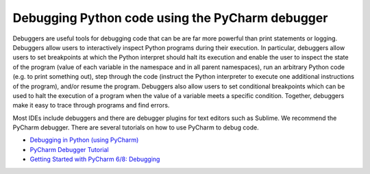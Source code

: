 Debugging Python code using the PyCharm debugger
================================================
Debuggers are useful tools for debugging code that can be are far more powerful than print statements or logging. Debuggers allow users to interactively inspect Python programs during their execution. In particular, debuggers allow users to set breakpoints at which the Python interpret should halt its execution and enable the user to inspect the state of the program (value of each variable in the namespace and in all parent namespaces), run an arbitrary Python code (e.g. to print something out), step through the code (instruct the Python interpreter to execute one additional instructions of the program), and/or resume the program. Debuggers also allow users to set conditional breakpoints which can be used to halt the execution of a program when the value of a variable meets a specific condition. Together, debuggers make it easy to trace through programs and find errors.

Most IDEs include debuggers and there are debugger plugins for text editors such as Sublime. We recommend the PyCharm debugger. There are several tutorials on how to use PyCharm to debug code.

* `Debugging in Python (using PyCharm) <https://waterprogramming.wordpress.com/2015/09/10/debugging-in-python-using-pycharm/>`_
* `PyCharm Debugger Tutorial <https://confluence.jetbrains.com/display/PYH/Debugger>`_
* `Getting Started with PyCharm 6/8: Debugging <https://www.youtube.com/watch?v=QJtWxm12Eo0>`_
